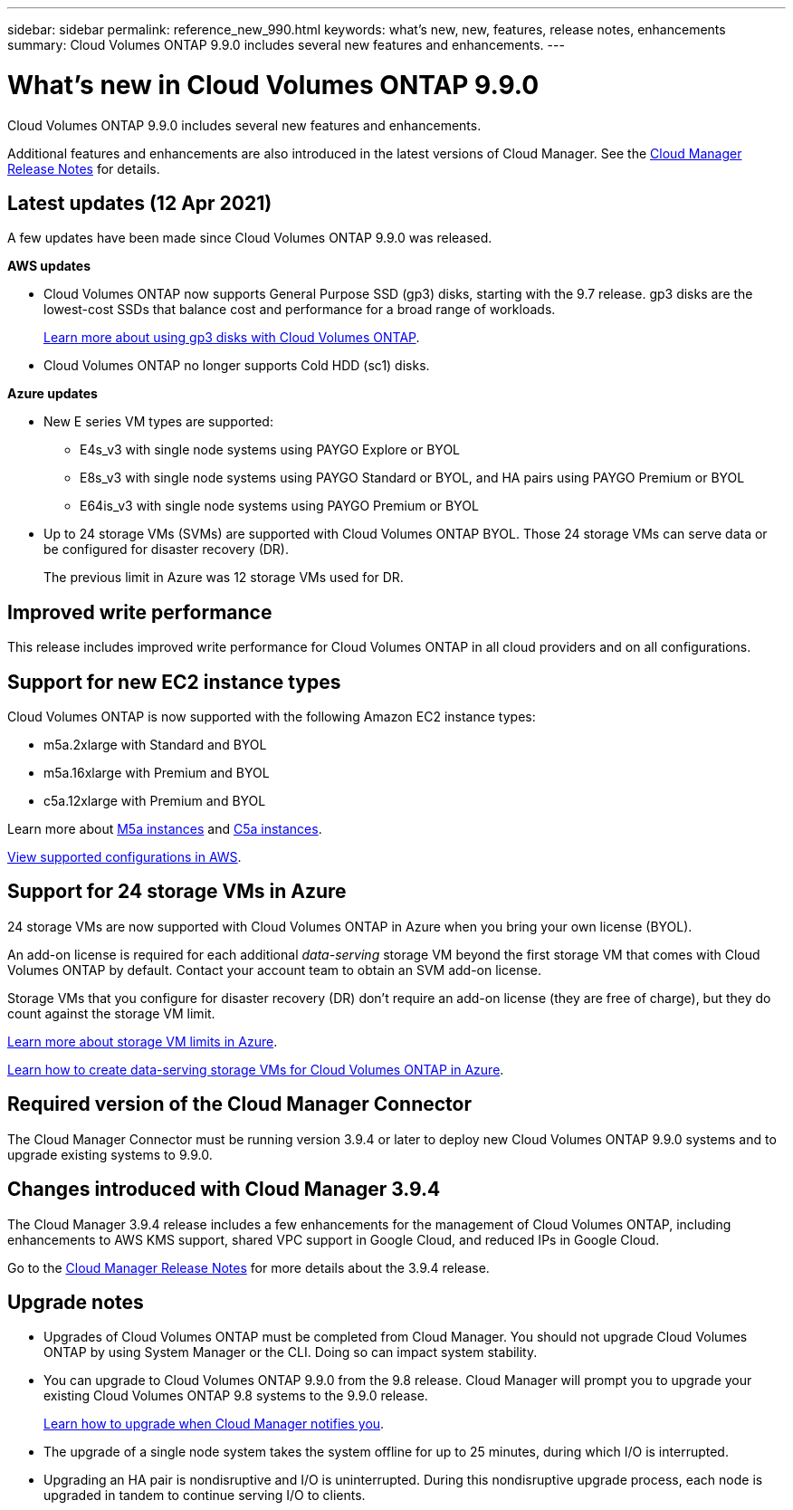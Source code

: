 ---
sidebar: sidebar
permalink: reference_new_990.html
keywords: what's new, new, features, release notes, enhancements
summary: Cloud Volumes ONTAP 9.9.0 includes several new features and enhancements.
---

= What's new in Cloud Volumes ONTAP 9.9.0
:hardbreaks:
:nofooter:
:icons: font
:linkattrs:
:imagesdir: ./media/

[.lead]
Cloud Volumes ONTAP 9.9.0 includes several new features and enhancements.

Additional features and enhancements are also introduced in the latest versions of Cloud Manager. See the https://docs.netapp.com/us-en/occm/reference_new_occm.html[Cloud Manager Release Notes^] for details.

== Latest updates (12 Apr 2021)

A few updates have been made since Cloud Volumes ONTAP 9.9.0 was released.

*AWS updates*

* Cloud Volumes ONTAP now supports General Purpose SSD (gp3) disks, starting with the 9.7 release. gp3 disks are the lowest-cost SSDs that balance cost and performance for a broad range of workloads.
+
https://docs.netapp.com/us-en/occm/task_planning_your_config.html#sizing-your-system-in-aws[Learn more about using gp3 disks with Cloud Volumes ONTAP^].

* Cloud Volumes ONTAP no longer supports Cold HDD (sc1) disks.

*Azure updates*

* New E series VM types are supported:

** E4s_v3 with single node systems using PAYGO Explore or BYOL
** E8s_v3 with single node systems using PAYGO Standard or BYOL, and HA pairs using PAYGO Premium or BYOL
** E64is_v3 with single node systems using PAYGO Premium or BYOL

* Up to 24 storage VMs (SVMs) are supported with Cloud Volumes ONTAP BYOL. Those 24 storage VMs can serve data or be configured for disaster recovery (DR).
+
The previous limit in Azure was 12 storage VMs used for DR.

== Improved write performance

This release includes improved write performance for Cloud Volumes ONTAP in all cloud providers and on all configurations.

== Support for new EC2 instance types

Cloud Volumes ONTAP is now supported with the following Amazon EC2 instance types:

* m5a.2xlarge with Standard and BYOL
* m5a.16xlarge with Premium and BYOL
* c5a.12xlarge with Premium and BYOL

Learn more about https://aws.amazon.com/ec2/instance-types/m5/[M5a instances^] and https://aws.amazon.com/ec2/instance-types/c5/[C5a instances^].

link:reference_configs_aws_990.html[View supported configurations in AWS].

== Support for 24 storage VMs in Azure

24 storage VMs are now supported with Cloud Volumes ONTAP in Azure when you bring your own license (BYOL).

An add-on license is required for each additional _data-serving_ storage VM beyond the first storage VM that comes with Cloud Volumes ONTAP by default. Contact your account team to obtain an SVM add-on license.

Storage VMs that you configure for disaster recovery (DR) don't require an add-on license (they are free of charge), but they do count against the storage VM limit.

link:reference_limits_azure_990.html#storage-vm-limits[Learn more about storage VM limits in Azure].

https://docs.netapp.com/us-en/occm/task_managing_svms_azure.html[Learn how to create data-serving storage VMs for Cloud Volumes ONTAP in Azure^].

== Required version of the Cloud Manager Connector

The Cloud Manager Connector must be running version 3.9.4 or later to deploy new Cloud Volumes ONTAP 9.9.0 systems and to upgrade existing systems to 9.9.0.

== Changes introduced with Cloud Manager 3.9.4

The Cloud Manager 3.9.4 release includes a few enhancements for the management of Cloud Volumes ONTAP, including enhancements to AWS KMS support, shared VPC support in Google Cloud, and reduced IPs in Google Cloud.

Go to the https://docs.netapp.com/us-en/occm/reference_new_occm.html[Cloud Manager Release Notes^] for more details about the 3.9.4 release.

== Upgrade notes

* Upgrades of Cloud Volumes ONTAP must be completed from Cloud Manager. You should not upgrade Cloud Volumes ONTAP by using System Manager or the CLI. Doing so can impact system stability.

* You can upgrade to Cloud Volumes ONTAP 9.9.0 from the 9.8 release. Cloud Manager will prompt you to upgrade your existing Cloud Volumes ONTAP 9.8 systems to the 9.9.0 release.
+
http://docs.netapp.com/us-en/occm/task_updating_ontap_cloud.html#upgrading-cloud-volumes-ontap-from-cloud-manager-notifications[Learn how to upgrade when Cloud Manager notifies you^].

* The upgrade of a single node system takes the system offline for up to 25 minutes, during which I/O is interrupted.

* Upgrading an HA pair is nondisruptive and I/O is uninterrupted. During this nondisruptive upgrade process, each node is upgraded in tandem to continue serving I/O to clients.
